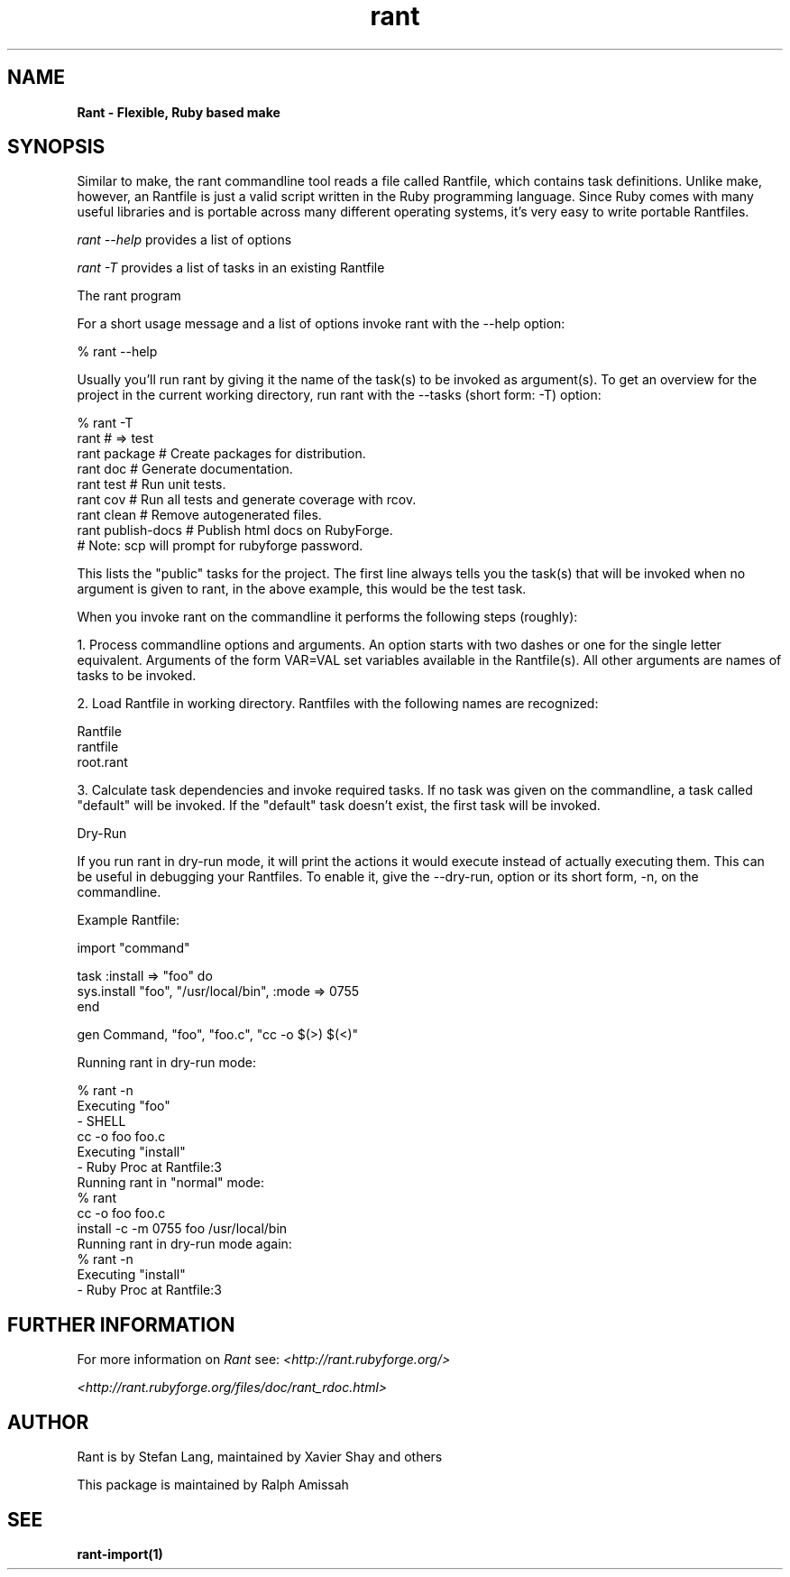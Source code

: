 .\"  Name: Rant
.\"  Program Author: Stefan Lang
.\"  Author: Ralph Amissah
.\"  Description: Flexible, Ruby based make 
.\"  License: GNU Lesser General Public License (LGPL)
.\"  Notes: Process this file with
.\"    groff -man -Tascii rant.1
.\"    nroff -man rant.1 | most 
.TH rant 1  "July 26, 2006" "version 0.5.7" "rant"
.SH NAME
.B Rant \- Flexible, Ruby based make
.PP
.SH SYNOPSIS
Similar to make, the rant commandline tool reads a file called Rantfile, which contains task definitions. Unlike make, however, an Rantfile is just a valid script written in the Ruby programming language. Since Ruby comes with many useful libraries and is portable across many different operating systems, it's very easy to write portable Rantfiles.
.PP
.I rant \-\-help
provides a list of options
.PP
.I rant \-T
provides a list of tasks in an existing Rantfile
.PP
The rant program
.PP
For a short usage message and a list of options invoke rant with the \-\-help option:
.PP
    % rant \-\-help
.PP
Usually you'll run rant by giving it the name of the task(s) to be invoked as argument(s). To get an overview for the project in the current working directory, run rant with the \-\-tasks (short form: \-T) option:
.PP
    % rant \-T
    rant               # => test
    rant package       # Create packages for distribution.
    rant doc           # Generate documentation.
    rant test          # Run unit tests.
    rant cov           # Run all tests and generate coverage with rcov.
    rant clean         # Remove autogenerated files.
    rant publish\-docs  # Publish html docs on RubyForge.
                       #   Note: scp will prompt for rubyforge password.
.PP
This lists the "public" tasks for the project. The first line always tells you the task(s) that will be invoked when no argument is given to rant, in the above example, this would be the test task.
.PP
When you invoke rant on the commandline it performs the following steps (roughly):
.PP
   1. Process commandline options and arguments. An option starts with two dashes or one for the single letter equivalent. Arguments of the form VAR=VAL set variables available in the Rantfile(s). All other arguments are names of tasks to be invoked.
.PP
   2. Load Rantfile in working directory. Rantfiles with the following names are recognized:
.PP
           Rantfile
           rantfile
           root.rant
.PP
   3. Calculate task dependencies and invoke required tasks. If no task was given on the commandline, a task called "default" will be invoked. If the "default" task doesn't exist, the first task will be invoked.
.PP
Dry\-Run
.PP
If you run rant in dry\-run mode, it will print the actions it would execute instead of actually executing them. This can be useful in debugging your Rantfiles. To enable it, give the \-\-dry-run, option or its short form, \-n, on the commandline.
.PP
Example Rantfile:
.PP
    import "command"
.PP
    task :install => "foo" do
      sys.install "foo", "/usr/local/bin", :mode => 0755
    end
.PP
    gen Command, "foo", "foo.c", "cc \-o $(>) $(<)"

.PP
Running rant in dry\-run mode:
.PP
.\" preformatted text follows
.nf 
    % rant \-n
    Executing "foo"
    \- SHELL
      cc \-o foo foo.c
    Executing "install"
    - Ruby Proc at Rantfile:3
.fi 
Running rant in "normal" mode:
.\" preformatted text follows
.nf 
    % rant
    cc \-o foo foo.c
    install \-c \-m 0755 foo /usr/local/bin
.fi
Running rant in dry\-run mode again:
.\" preformatted text follows
.nf
    % rant \-n
    Executing "install"
    \- Ruby Proc at Rantfile:3
.fi
.\"%% Further Information
.SH FURTHER INFORMATION
.PP
For more information on 
.I Rant
see:
.I <http://rant.rubyforge.org/>
.PP
.I <http://rant.rubyforge.org/files/doc/rant_rdoc.html>
.PP
.SH AUTHOR
Rant is by Stefan Lang, maintained by Xavier Shay and others
.PP
This package is maintained by Ralph Amissah
.SH SEE
.BR rant\-import(1)
